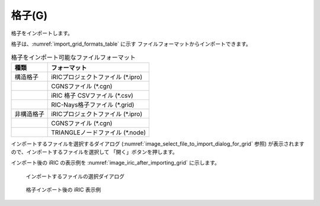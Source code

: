 .. _sec_file_import_grid:

格子(G)
===========

格子をインポートします。

格子は、:numref:`import_grid_formats_table` に示す
ファイルフォーマットからインポートできます。

.. _import_grid_formats_table:

.. list-table:: 格子をインポート可能なファイルフォーマット
   :header-rows: 1

   * - 種類
     - フォーマット
   * - 構造格子
     - iRICプロジェクトファイル (\*.ipro)
   * - 
     - CGNSファイル (\*.cgn)
   * - 
     - iRIC 格子 CSVファイル (\*.csv)
   * - 
     - RIC-Nays格子ファイル (\*.grid)
   * - 非構造格子
     - iRICプロジェクトファイル (\*.ipro)
   * - 
     - CGNSファイル (\*.cgn)
   * -
     - TRIANGLEノードファイル (\*.node)

インポートするファイルを選択するダイアログ
(:numref:`image_select_file_to_import_dialog_for_grid` 参照)
が表示されますので、インポートするファイルを選択して
「開く」ボタンを押します。

インポート後の iRIC の表示例を
:numref:`image_iric_after_importing_grid` に示します。

.. _image_select_file_to_import_dialog_for_grid:

.. figure:: images/select_file_to_import_dialog_for_grid.png
   :width: 380pt

   インポートするファイルの選択ダイアログ

.. _image_iric_after_importing_grid:

.. figure:: images/iric_after_importing_grid.png
   :width: 400pt

   格子インポート後の iRIC 表示例
